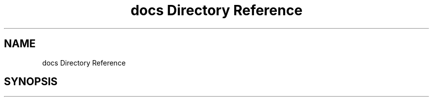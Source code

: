 .TH "docs Directory Reference" 3 "Tue May 10 2022" "Ruba Mazzetto" \" -*- nroff -*-
.ad l
.nh
.SH NAME
docs Directory Reference
.SH SYNOPSIS
.br
.PP

